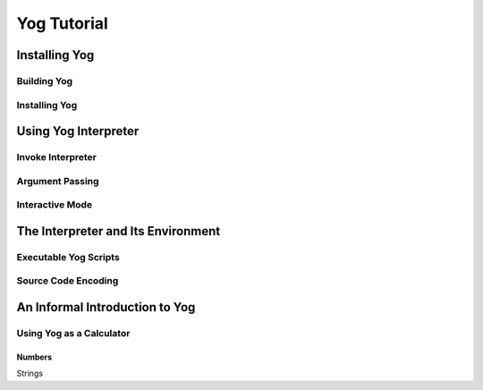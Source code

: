 
############
Yog Tutorial
############

**************
Installing Yog
**************

Building Yog
============

Installing Yog
==============

*********************
Using Yog Interpreter
*********************

Invoke Interpreter
==================

Argument Passing
================

Interactive Mode
================

***********************************
The Interpreter and Its Environment
***********************************

Executable Yog Scripts
======================

Source Code Encoding
====================

*******************************
An Informal Introduction to Yog
*******************************

Using Yog as a Calculator
=========================

Numbers
-------

Strings
